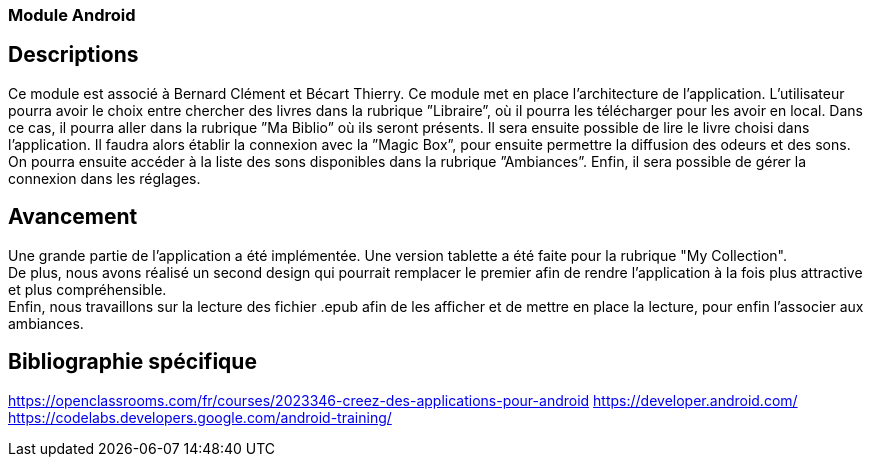 === Module Android

== Descriptions
Ce module est associé à Bernard Clément et Bécart Thierry. Ce module met en place l’architecture de
l’application. L’utilisateur pourra avoir le choix entre chercher des livres dans la rubrique ”Libraire”, où il
pourra les télécharger pour les avoir en local. Dans ce cas, il pourra aller dans la rubrique ”Ma Biblio” où
ils seront présents. Il sera ensuite possible de lire le livre choisi dans l’application. Il faudra alors établir
la connexion avec la ”Magic Box”, pour ensuite permettre la diffusion des odeurs et des sons. On pourra
ensuite accéder à la liste des sons disponibles dans la rubrique ”Ambiances”. Enfin, il sera possible de
gérer la connexion dans les réglages. +

== Avancement

Une grande partie de l'application a été implémentée. Une version tablette a été faite pour la rubrique "My Collection". +
De plus, nous avons réalisé un second design qui pourrait remplacer le premier afin de rendre l'application à la fois plus 
attractive et plus compréhensible. +
Enfin, nous travaillons sur la lecture des fichier .epub afin de les afficher et de mettre en place la lecture, pour enfin
l'associer aux ambiances.

== Bibliographie spécifique
https://openclassrooms.com/fr/courses/2023346-creez-des-applications-pour-android
https://developer.android.com/
https://codelabs.developers.google.com/android-training/
